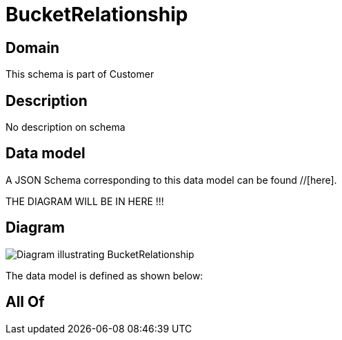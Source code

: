 = BucketRelationship

[#domain]
== Domain

This schema is part of Customer

[#description]
== Description
No description on schema


[#data_model]
== Data model

A JSON Schema corresponding to this data model can be found //[here].

THE DIAGRAM WILL BE IN HERE !!!

[#diagram]
== Diagram
image::Resource_BucketRelationship.png[Diagram illustrating BucketRelationship]


The data model is defined as shown below:


[#all_of]
== All Of


